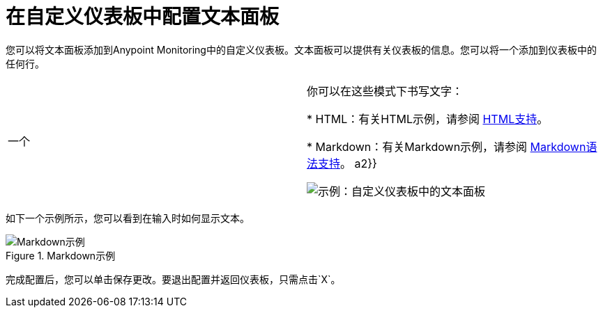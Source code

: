 = 在自定义仪表板中配置文本面板

您可以将文本面板添加到Anypoint Monitoring中的自定义仪表板。文本面板可以提供有关仪表板的信息。您可以将一个添加到仪表板中的任何行。

|===

一个|

你可以在这些模式下书写文字：

*  HTML：有关HTML示例，请参阅 link:dashboard-config-ref#samples_html[HTML支持]。

*  Markdown：有关Markdown示例，请参阅 link:dashboard-config-ref#samples_markdown[Markdown语法支持]。 a2}}

image:text-config-html.png[示例：自定义仪表板中的文本面板]
|===

如下一个示例所示，您可以看到在输入时如何显示文本。

.Markdown示例
image::text-config.png[Markdown示例]

完成配置后，您可以单击保存更改。要退出配置并返回仪表板，只需点击`X`。

////
这不是支持在每个巴巴罗的UI中：
文本面板还支持模板语言并提供自动完成功能。例如，当您开始输入内容时，您可以看到一系列可供选择和编辑的匹配模板选项，例如：

----
{% codeblock %}
code_snippet
{% endcodeblock %}
{% img class URL width height title_text alt_text %}
----
////
